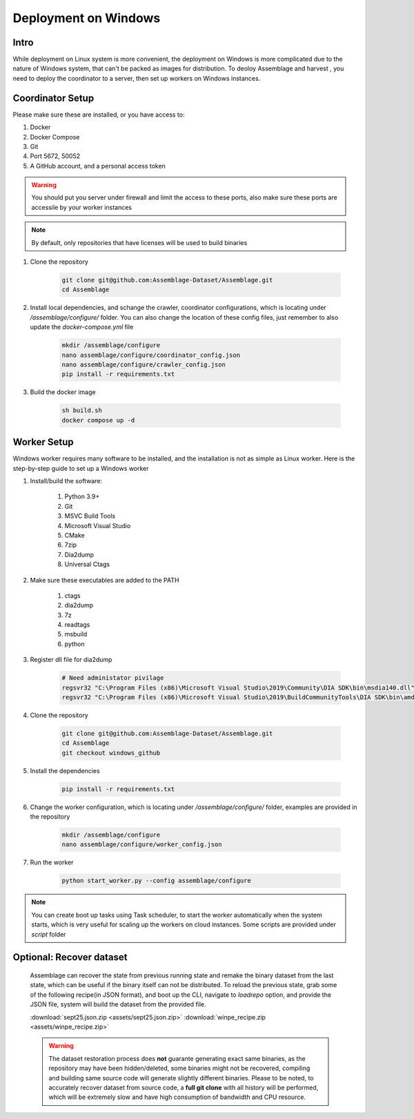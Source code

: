 Deployment on Windows
=====================


.. autosummary::
   :toctree: generated

Intro
--------

While deployment on Linux system is more convenient, the deployment on Windows is more complicated due to the nature of Windows system, that can't be packed as images for distribution.
To deoloy Assemblage and harvest , you need to deploy the coordinator to a server, then set up workers on Windows instances.


Coordinator Setup
-----------------

Please make sure these are installed, or you have access to:

#. Docker
#. Docker Compose
#. Git
#. Port 5672, 50052
#. A GitHub account, and a personal access token

.. warning::
    You should put you server under firewall and limit the access to these ports, also make sure these ports are accessile by your worker instances

.. note::
    By default, only repositories that have licenses will be used to build binaries

#.  Clone the repository
    
        .. code-block:: bash
    
            git clone git@github.com:Assemblage-Dataset/Assemblage.git
            cd Assemblage


#.  Install local dependencies, and schange the crawler, coordinator configurations, which is locating under `/assemblage/configure/` folder. 
    You can also change the location of these config files, just remember to also update the `docker-compose.yml` file

        .. code-block:: bash

            mkdir /assemblage/configure
            nano assemblage/configure/coordinator_config.json
            nano assemblage/configure/crawler_config.json
            pip install -r requirements.txt

#.  Build the docker image

        .. code-block:: bash

            sh build.sh
            docker compose up -d



Worker Setup   
------------

Windows worker requires many software to be installed, and the installation is not as simple as Linux worker. 
Here is the step-by-step guide to set up a Windows worker

#. Install/build the software:

    #. Python 3.9+
    #. Git
    #. MSVC Build Tools
    #. Microsoft Visual Studio
    #. CMake
    #. 7zip
    #. Dia2dump
    #. Universal Ctags

#. Make sure these executables are added to the PATH

    #. ctags
    #. dia2dump
    #. 7z
    #. readtags
    #. msbuild
    #. python

#. Register dll file for dia2dump

    .. code-block:: bash

        # Need administator pivilage
        regsvr32 "C:\Program Files (x86)\Microsoft Visual Studio\2019\Community\DIA SDK\bin\msdia140.dll"
        regsvr32 "C:\Program Files (x86)\Microsoft Visual Studio\2019\BuildCommunityTools\DIA SDK\bin\amd64\msdia140.dll"

#. Clone the repository

    .. code-block:: bash

        git clone git@github.com:Assemblage-Dataset/Assemblage.git
        cd Assemblage
        git checkout windows_github

#. Install the dependencies
    
        .. code-block:: bash
    
            pip install -r requirements.txt

#. Change the worker configuration, which is locating under `/assemblage/configure/` folder, examples are provided in the repository

    .. code-block:: bash

        mkdir /assemblage/configure
        nano assemblage/configure/worker_config.json

#. Run the worker

    .. code-block:: bash

        python start_worker.py --config assemblage/configure

.. note::
    
    You can create boot up tasks using Task scheduler, to start the worker automatically when the system starts, 
    which is very useful for scaling up the workers on cloud instances. Some scripts are provided under `script` folder


Optional: Recover dataset
-------------------------

    Assemblage can recover the state from previous running state and remake the binary dataset from the last state, which can be useful
    if the binary itself can not be distributed. To reload the previous state, grab some of the following recipe(in JSON format), and 
    boot up the CLI, navigate to `loadrepo` option, and provide the JSON file, system will build the dataset from the provided file.

    :download:`sept25.json.zip <assets/sept25.json.zip>`
    :download:`winpe_recipe.zip <assets/winpe_recipe.zip>`


    .. warning::
        The dataset restoration process does **not** guarante generating exact same binaries, as the repository may have been hidden/deleted, some binaries might not be recovered, compiling and building same source code will generate slightly different binaries.
        Please to be noted, to accurately recover dataset from source code, a **full git clone** with all history will be performed, which will be extremely slow and have high consumption of bandwidth and CPU resource.
